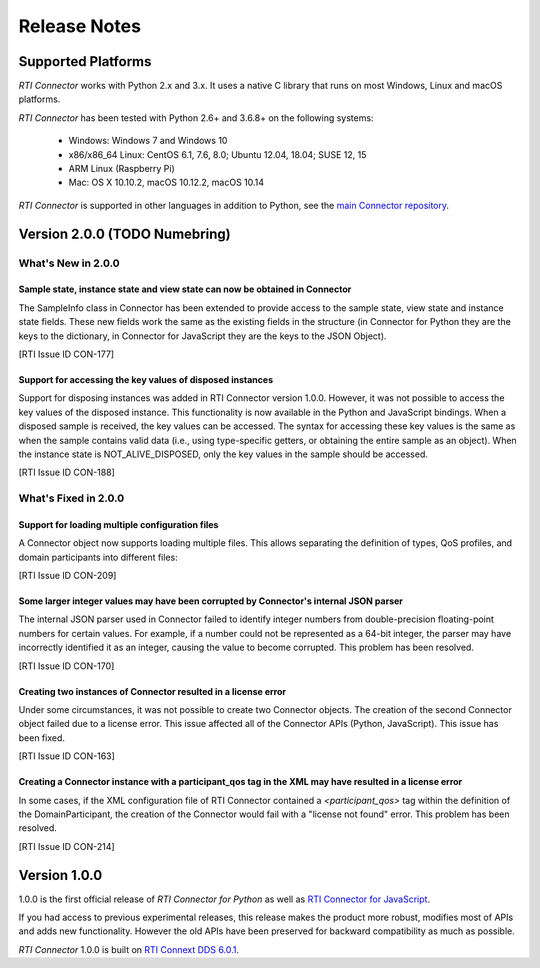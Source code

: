 ﻿.. include:: vars.rst

.. _section-release-notes:

Release Notes
=============

Supported Platforms
~~~~~~~~~~~~~~~~~~~

*RTI Connector* works with Python 2.x and 3.x. It uses a native C library that
runs on most Windows, Linux and macOS platforms.

*RTI Connector* has been tested with Python 2.6+ and 3.6.8+ on the following systems:

    * Windows: Windows 7 and Windows 10
    * x86/x86_64 Linux: CentOS 6.1, 7.6, 8.0; Ubuntu 12.04, 18.04; SUSE 12, 15
    * ARM Linux (Raspberry Pi)
    * Mac: OS X 10.10.2, macOS 10.12.2, macOS 10.14

*RTI Connector* is supported in other languages in addition to Python, see the 
`main Connector
repository <https://github.com/rticommunity/rticonnextdds-connector>`__.

Version 2.0.0 (TODO Numebring)
~~~~~~~~~~~~~~~~~~~~~~~~~~~~~~

What's New in 2.0.0
^^^^^^^^^^^^^^^^^^^

Sample state, instance state and view state can now be obtained in Connector
""""""""""""""""""""""""""""""""""""""""""""""""""""""""""""""""""""""""""""

The SampleInfo class in Connector has been extended to provide access to the
sample state, view state and instance state fields. These new fields work the
same as the existing fields in the structure (in Connector for Python they are
the keys to the dictionary, in Connector for JavaScript they are the keys to the
JSON Object).

[RTI Issue ID CON-177]

Support for accessing the key values of disposed instances
"""""""""""""""""""""""""""""""""""""""""""""""""""""""""""

Support for disposing instances was added in RTI Connector version 1.0.0.
However, it was not possible to access the key values of the disposed instance.
This functionality is now available in the Python and JavaScript bindings.
When a disposed sample is received, the key values can be accessed.
The syntax for accessing these key values is the same as when the sample
contains valid data (i.e., using type-specific getters, or obtaining the entire
sample as an object). When the instance state is NOT_ALIVE_DISPOSED, only the
key values in the sample should be accessed.

[RTI Issue ID CON-188]

What's Fixed in 2.0.0
^^^^^^^^^^^^^^^^^^^^^

Support for loading multiple configuration files
""""""""""""""""""""""""""""""""""""""""""""""""

A Connector object now supports loading multiple files. This allows separating
the definition of types, QoS profiles, and domain participants into different
files:

.. testcode::

  c = rti.Connector("my_profiles.xml;my_types.xml;my_participants.xml", configName)

[RTI Issue ID CON-209]

Some larger integer values may have been corrupted by Connector's internal JSON parser
""""""""""""""""""""""""""""""""""""""""""""""""""""""""""""""""""""""""""""""""""""""

The internal JSON parser used in Connector failed to identify integer numbers
from double-precision floating-point numbers for certain values.
For example, if a number could not be represented as a 64-bit integer, the
parser may have incorrectly identified it as an integer, causing the value to
become corrupted. This problem has been resolved.

[RTI Issue ID CON-170]

Creating two instances of Connector resulted in a license error
"""""""""""""""""""""""""""""""""""""""""""""""""""""""""""""""

Under some circumstances, it was not possible to create two Connector objects.
The creation of the second Connector object failed due to a license error.
This issue affected all of the Connector APIs (Python, JavaScript).
This issue has been fixed.

[RTI Issue ID CON-163]

Creating a Connector instance with a participant_qos tag in the XML may have resulted in a license error
""""""""""""""""""""""""""""""""""""""""""""""""""""""""""""""""""""""""""""""""""""""""""""""""""""""""

In some cases, if the XML configuration file of RTI Connector contained a
`<participant_qos>` tag within the definition of the DomainParticipant,
the creation of the Connector would fail with a "license not found" error.
This problem has been resolved.

[RTI Issue ID CON-214]

Version 1.0.0
~~~~~~~~~~~~~

1.0.0 is the first official release of *RTI Connector for Python* as well as
`RTI Connector for JavaScript <https://community.rti.com/static/documentation/connector/1.0.0/api/javascript/index.html>`__.

If you had access to previous experimental releases, this release makes the product
more robust, modifies most of APIs and adds new functionality. However the old 
APIs have been preserved for backward compatibility as much as possible.

*RTI Connector* 1.0.0 is built on `RTI Connext DDS 6.0.1 <https://community.rti.com/documentation/rti-connext-dds-601>`__.
